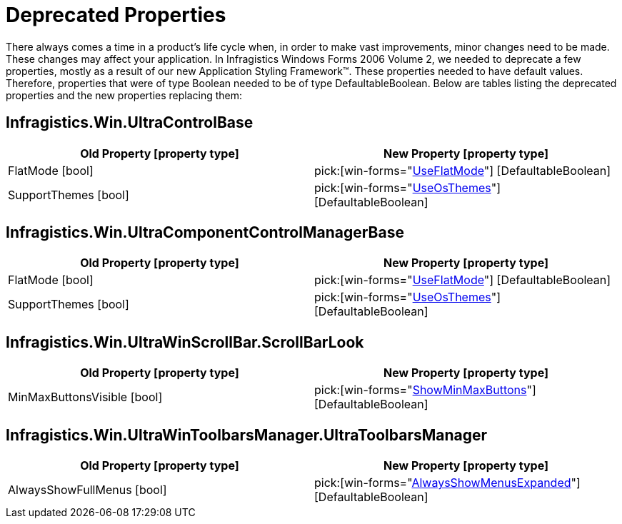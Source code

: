 ﻿////

|metadata|
{
    "name": "win-deprecated-properties-whats-new-2006-2",
    "controlName": [],
    "tags": [],
    "guid": "{5BA8C945-F6A6-4071-A0CA-32982F43F311}",  
    "buildFlags": [],
    "createdOn": "0001-01-01T00:00:00Z"
}
|metadata|
////

= Deprecated Properties

There always comes a time in a product's life cycle when, in order to make vast improvements, minor changes need to be made. These changes may affect your application. In Infragistics Windows Forms 2006 Volume 2, we needed to deprecate a few properties, mostly as a result of our new Application Styling Framework™. These properties needed to have default values. Therefore, properties that were of type Boolean needed to be of type DefaultableBoolean. Below are tables listing the deprecated properties and the new properties replacing them:

== Infragistics.Win.UltraControlBase

[options="header", cols="a,a"]
|====
|Old Property [property type]|New Property [property type]

|FlatMode [bool]
| pick:[win-forms="link:{ApiPlatform}win{ApiVersion}~infragistics.win.ultracontrolbase~useflatmode.html[UseFlatMode]"] [DefaultableBoolean]

|SupportThemes [bool]
| pick:[win-forms="link:{ApiPlatform}win{ApiVersion}~infragistics.win.ultracontrolbase~useosthemes.html[UseOsThemes]"] [DefaultableBoolean]

|====

== Infragistics.Win.UltraComponentControlManagerBase

[options="header", cols="a,a"]
|====
|Old Property [property type]|New Property [property type]

|FlatMode [bool]
| pick:[win-forms="link:{ApiPlatform}win{ApiVersion}~infragistics.win.ultracomponentcontrolmanagerbase~useflatmode.html[UseFlatMode]"] [DefaultableBoolean]

|SupportThemes [bool]
| pick:[win-forms="link:{ApiPlatform}win{ApiVersion}~infragistics.win.ultracomponentcontrolmanagerbase~useosthemes.html[UseOsThemes]"] [DefaultableBoolean]

|====

== Infragistics.Win.UltraWinScrollBar.ScrollBarLook

[options="header", cols="a,a"]
|====
|Old Property [property type]|New Property [property type]

|MinMaxButtonsVisible [bool]
| pick:[win-forms="link:{ApiPlatform}win{ApiVersion}~infragistics.win.ultrawinscrollbar.scrollbarlook~showminmaxbuttons.html[ShowMinMaxButtons]"] [DefaultableBoolean]

|====

== Infragistics.Win.UltraWinToolbarsManager.UltraToolbarsManager

[options="header", cols="a,a"]
|====
|Old Property [property type]|New Property [property type]

|AlwaysShowFullMenus [bool]
| pick:[win-forms="link:{ApiPlatform}win.ultrawintoolbars{ApiVersion}~infragistics.win.ultrawintoolbars.ultratoolbarsmanager~alwaysshowmenusexpanded.html[AlwaysShowMenusExpanded]"] [DefaultableBoolean]

|====